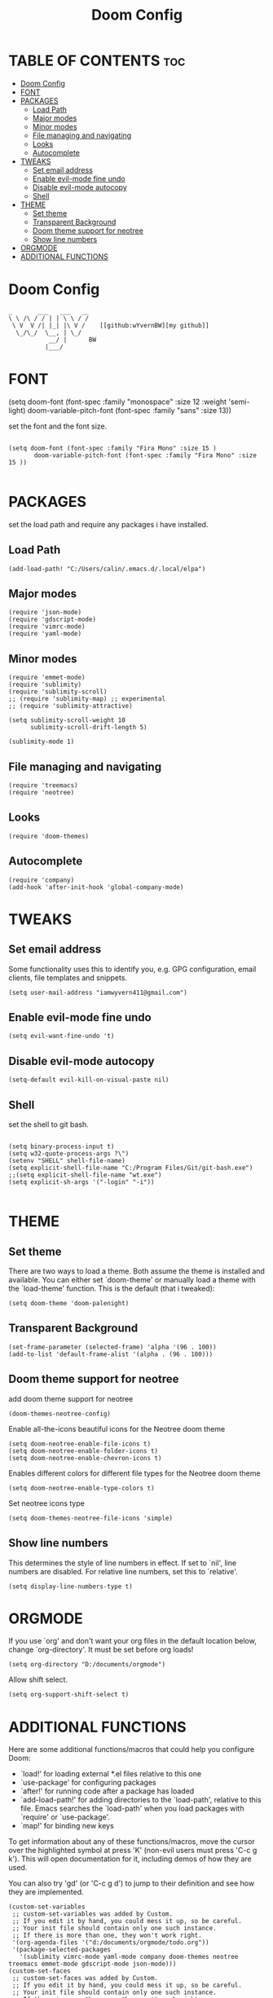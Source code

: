 #+TITLE: Doom Config
#+PROPERTY: header-args :tangle ~/.doom.d/config.el

* TABLE OF CONTENTS :toc:
- [[#doom-config][Doom Config]]
- [[#font][FONT]]
- [[#packages][PACKAGES]]
  - [[#load-path][Load Path]]
  - [[#major-modes][Major modes]]
  - [[#minor-modes][Minor modes]]
  - [[#file-managing-and-navigating][File managing and navigating]]
  - [[#looks][Looks]]
  - [[#autocomplete][Autocomplete]]
- [[#tweaks][TWEAKS]]
  - [[#set-email-address][Set email address]]
  - [[#enable-evil-mode-fine-undo][Enable evil-mode fine undo]]
  - [[#disable-evil-mode-autocopy][Disable evil-mode autocopy]]
  - [[#shell][Shell]]
- [[#theme][THEME]]
  - [[#set-theme][Set theme]]
  - [[#transparent-background][Transparent Background]]
  - [[#doom-theme-support-for-neotree][Doom theme support for neotree]]
  - [[#show-line-numbers][Show line numbers]]
- [[#orgmode][ORGMODE]]
- [[#additional-functions][ADDITIONAL FUNCTIONS]]

* Doom Config



#+BEGIN_EXAMPLE
_       ___   ___   __
\ \ /\ / / | | \ \ / /
 \ V  V /| |_| |\ V /    [[github:wYvernBW][my github]]
  \_/\_/  \__, | \_/
           __/ |      BW
          |___/
#+END_EXAMPLE

* FONT

(setq doom-font (font-spec :family "monospace" :size 12 :weight 'semi-light)
     doom-variable-pitch-font (font-spec :family "sans" :size 13))

set the font and the font size.

#+BEGIN_SRC elisp

(setq doom-font (font-spec :family "Fira Mono" :size 15 )
       doom-variable-pitch-font (font-spec :family "Fira Mono" :size 15 ))

#+END_SRC

* PACKAGES

set the load path and require any packages i have installed.

** Load Path

#+BEGIN_SRC elisp
(add-load-path! "C:/Users/calin/.emacs.d/.local/elpa")
#+END_SRC

** Major modes

#+BEGIN_SRC elisp
(require 'json-mode)
(require 'gdscript-mode)
(require 'vimrc-mode)
(require 'yaml-mode)
#+END_SRC

** Minor modes

#+BEGIN_SRC elisp
(require 'emmet-mode)
(require 'sublimity)
(require 'sublimity-scroll)
;; (require 'sublimity-map) ;; experimental
;; (require 'sublimity-attractive)

(setq sublimity-scroll-weight 10
      sublimity-scroll-drift-length 5)

(sublimity-mode 1)
#+END_SRC

** File managing and navigating

#+BEGIN_SRC elisp
(require 'treemacs)
(require 'neotree)
#+END_SRC

** Looks

#+BEGIN_SRC elisp
(require 'doom-themes)
#+END_SRC

** Autocomplete

#+BEGIN_SRC elisp
(require 'company)
(add-hook 'after-init-hook 'global-company-mode)
#+END_SRC

* TWEAKS
** Set email address

Some functionality uses this to identify you, e.g. GPG configuration, email
clients, file templates and snippets.

#+BEGIN_SRC elisp
(setq user-mail-address "iamwyvern411@gmail.com")
#+END_SRC

** Enable evil-mode fine undo

#+BEGIN_SRC elisp
(setq evil-want-fine-undo 't)
#+END_SRC

** Disable evil-mode autocopy

#+BEGIN_SRC elisp
(setq-default evil-kill-on-visual-paste nil)
#+END_SRC

** Shell

set the shell to git bash.

#+BEGIN_SRC elisp

(setq binary-process-input t)
(setq w32-quote-process-args ?\")
(setenv "SHELL" shell-file-name)
(setq explicit-shell-file-name "C:/Program Files/Git/git-bash.exe")
;;(setq explicit-shell-file-name "wt.exe")
(setq explicit-sh-args '("-login" "-i"))

#+END_SRC

* THEME

** Set theme

There are two ways to load a theme. Both assume the theme is installed and
available. You can either set `doom-theme' or manually load a theme with the
`load-theme' function. This is the default (that i tweaked):

#+BEGIN_SRC elisp
(setq doom-theme 'doom-palenight)
#+END_SRC

** Transparent Background

#+BEGIN_SRC elisp
(set-frame-parameter (selected-frame) 'alpha '(96 . 100))
(add-to-list 'default-frame-alist '(alpha . (96 . 100)))
#+END_SRC

** Doom theme support for neotree

add doom theme support for neotree

#+BEGIN_SRC elisp
(doom-themes-neotree-config)
#+END_SRC

Enable all-the-icons beautiful icons for the Neotree doom theme

#+BEGIN_SRC elisp
(setq doom-neotree-enable-file-icons t)
(setq doom-neotree-enable-folder-icons t)
(setq doom-neotree-enable-chevron-icons t)
#+END_SRC

Enables different colors for different file types for the Neotree doom theme

#+BEGIN_SRC elisp
(setq doom-neotree-enable-type-colors t)
#+END_SRC

Set neotree icons type

#+BEGIN_SRC elisp
(setq doom-themes-neotree-file-icons 'simple)
#+END_SRC


** Show line numbers
This determines the style of line numbers in effect. If set to `nil', line
numbers are disabled. For relative line numbers, set this to `relative'.

#+BEGIN_SRC elisp
(setq display-line-numbers-type t)
#+END_SRC

* ORGMODE

If you use `org' and don't want your org files in the default location below,
change `org-directory'. It must be set before org loads!

#+BEGIN_SRC elisp
(setq org-directory "D:/documents/orgmode")
#+END_SRC

Allow shift select.

#+BEGIN_SRC elisp
(setq org-support-shift-select t)
#+END_SRC

* ADDITIONAL FUNCTIONS

Here are some additional functions/macros that could help you configure Doom:

- `load!' for loading external *.el files relative to this one
- `use-package' for configuring packages
- `after!' for running code after a package has loaded
- `add-load-path!' for adding directories to the `load-path', relative to
  this file. Emacs searches the `load-path' when you load packages with
  `require' or `use-package'.
- `map!' for binding new keys

To get information about any of these functions/macros, move the cursor over
the highlighted symbol at press 'K' (non-evil users must press 'C-c g k').
This will open documentation for it, including demos of how they are used.

You can also try 'gd' (or 'C-c g d') to jump to their definition and see how
they are implemented.

#+BEGIN_SRC elisp
(custom-set-variables
 ;; custom-set-variables was added by Custom.
 ;; If you edit it by hand, you could mess it up, so be careful.
 ;; Your init file should contain only one such instance.
 ;; If there is more than one, they won't work right.
 '(org-agenda-files '("d:/documents/orgmode/todo.org"))
 '(package-selected-packages
   '(sublimity vimrc-mode yaml-mode company doom-themes neotree treemacs emmet-mode gdscript-mode json-mode)))
(custom-set-faces
 ;; custom-set-faces was added by Custom.
 ;; If you edit it by hand, you could mess it up, so be careful.
 ;; Your init file should contain only one such instance.
 ;; If there is more than one, they won't work right.
 )
(put 'customize-variable 'disabled nil)
#+END_SRC
